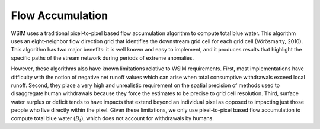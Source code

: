 Flow Accumulation
*****************

WSIM uses a traditional pixel-to-pixel based flow accumulation algorithm  to compute total blue water.
This algorithm uses an eight-neighbor flow direction grid that identifies the downstream grid cell for each grid cell (Vörösmarty, 2010).
This algorithm has two major benefits:
it is well known and easy to implement,
and it produces results that highlight the specific paths of the stream network during periods of extreme anomalies. 

However, these algorithms also have known limitations relative to WSIM requirements.
First, most implementations have difficulty with the notion of negative net runoff values which can arise when total consumptive withdrawals exceed local runoff.
Second, they place a very high and unrealistic requirement on the spatial precision of methods used to disaggregate human withdrawals because they force the estimates to be precise to grid cell resolution.
Third, surface water surplus or deficit tends to have impacts that extend beyond an individual pixel as opposed to impacting just those people who live directly within the pixel.
Given these limitations, we only use pixel-to-pixel based flow accumulation to compute total blue water (:math:`B_t`), which does not account for withdrawals by humans.

